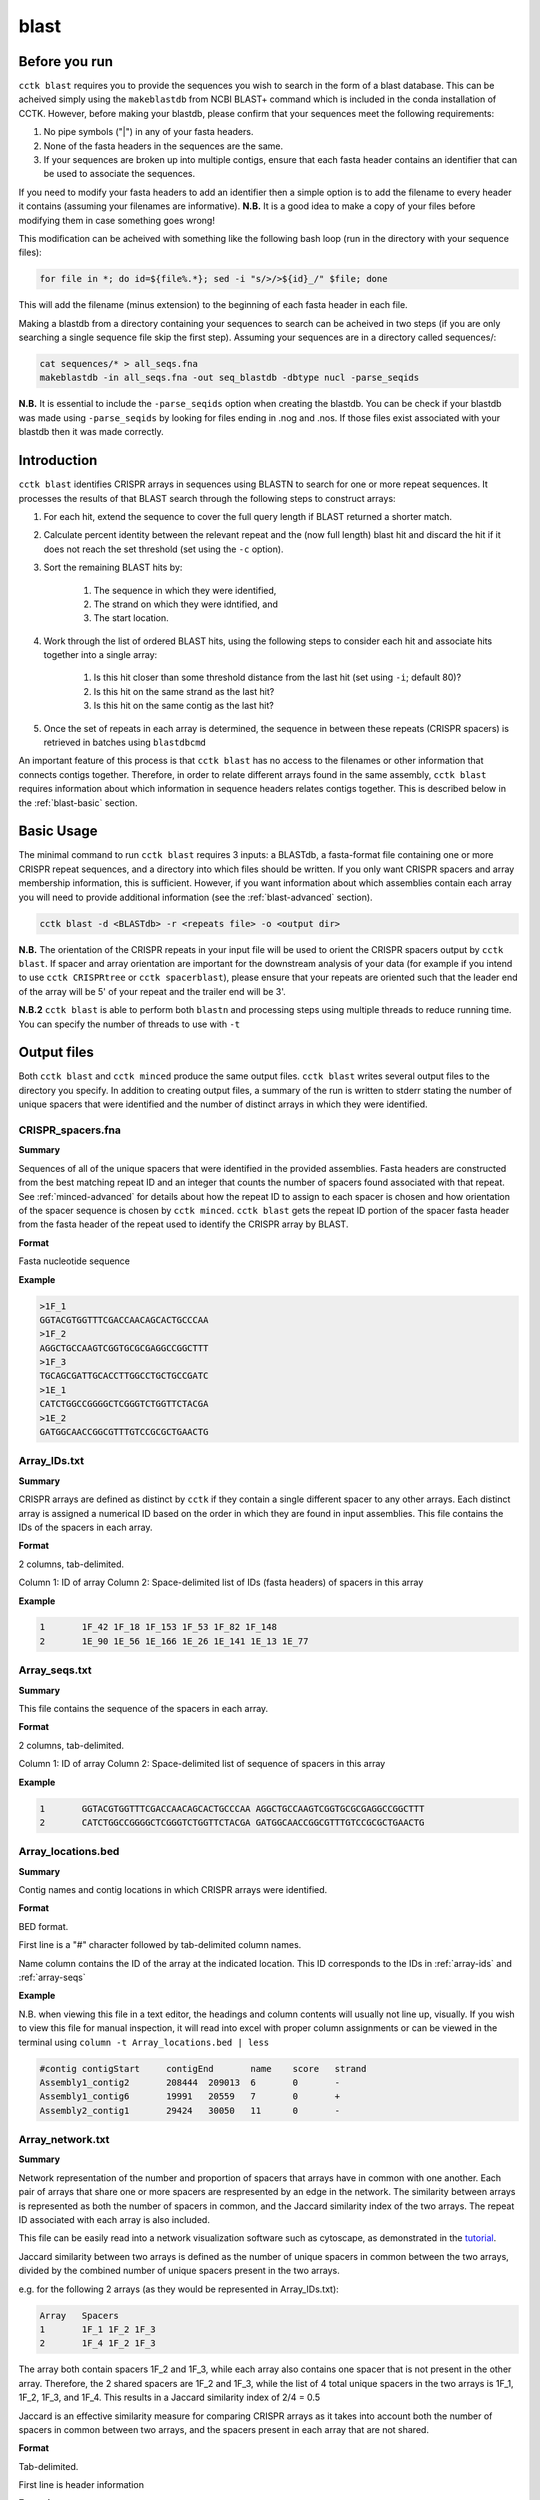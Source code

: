 blast
=====

.. _blast-before-you-run:

Before you run
--------------

``cctk blast`` requires you to provide the sequences you wish to search in the form of a blast database. This can be acheived simply using the ``makeblastdb`` from NCBI BLAST+ command which is included in the conda installation of CCTK. However, before making your blastdb, please confirm that your sequences meet the following requirements:

#. No pipe symbols ("|") in any of your fasta headers.
#. None of the fasta headers in the sequences are the same.
#. If your sequences are broken up into multiple contigs, ensure that each fasta header contains an identifier that can be used to associate the sequences.

If you need to modify your fasta headers to add an identifier then a simple option is to add the filename to every header it contains (assuming your filenames are informative). **N.B.** It is a good idea to make a copy of your files before modifying them in case something goes wrong! 

This modification can be acheived with something like the following bash loop (run in the directory with your sequence files):

.. code-block:: shell
	
	for file in *; do id=${file%.*}; sed -i "s/>/>${id}_/" $file; done

This will add the filename (minus extension) to the beginning of each fasta header in each file.

Making a blastdb from a directory containing your sequences to search can be acheived in two steps (if you are only searching a single sequence file skip the first step). Assuming your sequences are in a directory called sequences/:

.. code-block:: shell

	cat sequences/* > all_seqs.fna
	makeblastdb -in all_seqs.fna -out seq_blastdb -dbtype nucl -parse_seqids

**N.B.** It is essential to include the ``-parse_seqids`` option when creating the blastdb. You can be check if your blastdb was made using ``-parse_seqids`` by looking for files ending in .nog and .nos. If those files exist associated with your blastdb then it was made correctly.

.. _blast-intro:

Introduction
------------

``cctk blast`` identifies CRISPR arrays in sequences using BLASTN to search for one or more repeat sequences. It processes the results of that BLAST search through the following steps to construct arrays:

#. For each hit, extend the sequence to cover the full query length if BLAST returned a shorter match.

#. Calculate percent identity between the relevant repeat and the (now full length) blast hit and discard the hit if it does not reach the set threshold (set using the ``-c`` option).

#. Sort the remaining BLAST hits by:

	#. The sequence in which they were identified, 

	#. The strand on which they were idntified, and 

	#. The start location.

#. Work through the list of ordered BLAST hits, using the following steps to consider each hit and associate hits together into a single array:

	#. Is this hit closer than some threshold distance from the last hit (set using ``-i``; default 80)?

	#. Is this hit on the same strand as the last hit?

	#. Is this hit on the same contig as the last hit?

#. Once the set of repeats in each array is determined, the sequence in between these repeats (CRISPR spacers) is retrieved in batches using ``blastdbcmd``

An important feature of this process is that ``cctk blast`` has no access to the filenames or other information that connects contigs together. Therefore, in order to relate different arrays found in the same assembly, ``cctk blast`` requires information about which information in sequence headers relates contigs together. This is described below in the :ref:`blast-basic` section.

.. _blast-basic:

Basic Usage
-----------

The minimal command to run ``cctk blast`` requires 3 inputs: a BLASTdb, a fasta-format file containing one or more CRISPR repeat sequences, and a directory into which files should be written. If you only want CRISPR spacers and array membership information, this is sufficient. However, if you want information about which assemblies contain each array you will need to provide additional information (see the :ref:`blast-advanced` section).

.. code-block:: shell

	cctk blast -d <BLASTdb> -r <repeats file> -o <output dir>

**N.B.** The orientation of the CRISPR repeats in your input file will be used to orient the CRISPR spacers output by ``cctk blast``. If spacer and array orientation are important for the downstream analysis of your data (for example if you intend to use ``cctk CRISPRtree`` or ``cctk spacerblast``), please ensure that your repeats are oriented such that the leader end of the array will be 5' of your repeat and the trailer end will be 3'.

**N.B.2** ``cctk blast`` is able to perform both ``blastn`` and processing steps using multiple threads to reduce running time. You can specify the number of threads to use with ``-t``

Output files
------------

Both ``cctk blast`` and ``cctk minced`` produce the same output files. ``cctk blast`` writes several output files to the directory you specify. In addition to creating output files, a summary of the run is written to stderr stating the number of unique spacers that were identified and the number of distinct arrays in which they were identified.

.. _blast-crispr-spacers:

CRISPR_spacers.fna
^^^^^^^^^^^^^^^^^^

**Summary**

Sequences of all of the unique spacers that were identified in the provided assemblies. Fasta headers are constructed from the best matching repeat ID and an integer that counts the number of spacers found associated with that repeat. See :ref:`minced-advanced` for details about how the repeat ID to assign to each spacer is chosen and how orientation of the spacer sequence is chosen by ``cctk minced``. ``cctk blast`` gets the repeat ID portion of the spacer fasta header from the fasta header of the repeat used to identify the CRISPR array by BLAST.

**Format**

Fasta nucleotide sequence

**Example**

.. code-block:: shell

	>1F_1
	GGTACGTGGTTTCGACCAACAGCACTGCCCAA
	>1F_2
	AGGCTGCCAAGTCGGTGCGCGAGGCCGGCTTT
	>1F_3
	TGCAGCGATTGCACCTTGGCCTGCTGCCGATC
	>1E_1
	CATCTGGCCGGGGCTCGGGTCTGGTTCTACGA
	>1E_2
	GATGGCAACCGGCGTTTGTCCGCGCTGAACTG

.. _blast-array-ids:

Array_IDs.txt
^^^^^^^^^^^^^

**Summary**

CRISPR arrays are defined as distinct by ``cctk`` if they contain a single different spacer to any other arrays. Each distinct array is assigned a numerical ID based on the order in which they are found in input assemblies. This file contains the IDs of the spacers in each array.

**Format**

2 columns, tab-delimited.

Column 1: ID of array
Column 2: Space-delimited list of IDs (fasta headers) of spacers in this array

**Example**

.. code-block:: shell

	1	1F_42 1F_18 1F_153 1F_53 1F_82 1F_148
	2	1E_90 1E_56 1E_166 1E_26 1E_141 1E_13 1E_77

.. _blast-array-seqs:

Array_seqs.txt
^^^^^^^^^^^^^^

**Summary**

This file contains the sequence of the spacers in each array.

**Format**

2 columns, tab-delimited.

Column 1: ID of array
Column 2: Space-delimited list of sequence of spacers in this array

**Example**

.. code-block:: shell

	1	GGTACGTGGTTTCGACCAACAGCACTGCCCAA AGGCTGCCAAGTCGGTGCGCGAGGCCGGCTTT 
	2	CATCTGGCCGGGGCTCGGGTCTGGTTCTACGA GATGGCAACCGGCGTTTGTCCGCGCTGAACTG

.. _blast-array-locations:

Array_locations.bed
^^^^^^^^^^^^^^^^^^^

**Summary**

Contig names and contig locations in which CRISPR arrays were identified.

**Format**

BED format.

First line is a "#" character followed by tab-delimited column names.

Name column contains the ID of the array at the indicated location. This ID corresponds to the IDs in :ref:`array-ids` and :ref:`array-seqs`

**Example**

N.B. when viewing this file in a text editor, the headings and column contents will usually not line up, visually. If you wish to view this file for manual inspection, it will read into excel with proper column assignments or can be viewed in the terminal using ``column -t Array_locations.bed | less``

.. code-block:: shell

	#contig	contigStart	contigEnd	name	score	strand
	Assembly1_contig2	208444	209013	6	0	-
	Assembly1_contig6	19991	20559	7	0	+
	Assembly2_contig1	29424	30050	11	0	-

.. _blast-array-network:

Array_network.txt
^^^^^^^^^^^^^^^^^

**Summary**

Network representation of the number and proportion of spacers that arrays have in common with one another. Each pair of arrays that share one or more spacers are respresented by an edge in the network. The similarity between arrays is represented as both the number of spacers in common, and the Jaccard similarity index of the two arrays. The repeat ID associated with each array is also included.

This file can be easily read into a network visualization software such as cytoscape, as demonstrated in the `tutorial <tutorial.html>`_.

Jaccard similarity between two arrays is defined as the number of unique spacers in common between the two arrays, divided by the combined number of unique spacers present in the two arrays. 

e.g. for the following 2 arrays (as they would be represented in Array_IDs.txt):

.. code-block:: shell

	Array	Spacers
	1	1F_1 1F_2 1F_3
	2	1F_4 1F_2 1F_3

The array both contain spacers 1F_2 and 1F_3, while each array also contains one spacer that is not present in the other array. Therefore, the 2 shared spacers are 1F_2 and 1F_3, while the list of 4 total unique spacers in the two arrays is 1F_1, 1F_2, 1F_3, and 1F_4. This results in a Jaccard similarity index of 2/4 = 0.5

Jaccard is an effective similarity measure for comparing CRISPR arrays as it takes into account both the number of spacers in common between two arrays, and the spacers present in each array that are not shared.

**Format**

Tab-delimited.

First line is header information

**Example**

.. code-block:: shell

	Array_A	Array_B	Shared_spacers	Jaccard_similarity	Array_A_type	Array_B_type
	6	4	9	0.75	1F	1F
	11	1	10	0.5263157894736842	1F	1F
	13	8	1	0.02127659574468085	1F	1F
	2	9	12	0.3333333333333333	1F	1F

.. _blast-crispr-sum-csv:

CRISPR_summary_table.csv
^^^^^^^^^^^^^^^^^^^^^^^^

**Summary**

Summary of CRISPR arrays found in each assembly with information about each array. This file is designed to be read into Microsoft Excel or a similar program to view.

**Format**

comma-delimited (csv) table

Columns:

#. Sequence_ID: Name of assembly (extracted from input file name)
#. Has_CRISPR: Boolean whether and CRISPR arrays were found
#. Array_count: Number of CRISPR arrays found. No further columns are populated if no arrays were found.
#. Spacers: List of spacer sequences found in each array
#. Spacer_IDs: List of spacer IDs found in each array
#. Array_IDs: List of array IDs
#. Array_locations: List of array locations (contig name, start, stop)
#. Repeat_sequences: Sequence of the most common repeat in each array
#. Array_CRISPR_types: Most similar repeat type found

In columns 4-9, arrays are numbered according to the order in which they were found in the input assembly file. These numbers correspond between columns in a given row such that the spacer IDs for array 1 correspond to the spacer sequences of array 1 etc.


**Example**

.. image:: images/cr_sum_tab.png

.. _blast-crispr-sum-txt:

CRISPR_summary_table.txt
^^^^^^^^^^^^^^^^^^^^^^^^

**Summary**

Summary of CRISPR arrays found in each assembly with information about each array. This file is easier to interact with programatically.

**Format**

Tab-delimited table with "|" (pipe)-delimited lists of arrays in columns 4-9 within each array, elements are space-delimited.

**Example**

.. code-block:: shell

	Sequence_ID	Has_CRISPR	Array_count	Spacers Spacer_IDs	Array_IDs	Array_locations Repeat_sequences	Array_CRISPR_types
	Assembly1	True	3	TAGCTGATCAGCAGGCCGACAGTCAGGCCTGC TACCCGAATACGACTTGCGCGAGGAAGACGGT AGCATCGCATCAAATCGTGCAGAACACGATAA TGGTCGAGCAGTTCGGCAAAGGGGCCGTGGTT TTCACCTGGTCGCCGGCCAGGCTGATCACTGC TACAAGGTCATGGCGCTCGGCAACGTGGTGGAA GCTGTGCGTCGCCGTGGTCTGACGGTCGAATC AGCAGATACCCGAACCACTGGAGGTACATGCA TTCATCAGGATGCCGCCAAGGGTCCGCATAAT|AGGTCGAGGTGGGCTCGGCGGCGATGATCGAT GGTACGTGGTTTCGACCAACAGCACTGCCCAA TAAAGGAGATTGCCATGCTGATCAAACTTCCC GTCAGGGTCGTGCATGACTCCGATGTGGTGGC CGTCCAGAACGTCACACGCTCGCCGTCGATGT AACCGGAGCCTTCGGGCCGCGTTGGGATCCAC TTGACTGCTGGGGCCTGACGCTCATCGCGCGG GCGACCCTGGCCAGGGCGGCGTCGCGCTCTGC TTGAGCACAACCGGCTGAGCCAGCTGGTTGTC|CAGCAGCGGCTCCAGGAAGAGGGGCGCTGCCT AAGAGTCGCGGCGACAACTACCAGACGTCCGC GTATGGCTCTCTCCATTGGGGTGGCGATACTC GATCTGGGGCGGCATCATCACAGCAGAATCTA ACAACATCAATCGCCTGATGCTGGGGCACCTG AGCTTCGGCACCCTGATGCGCGCCGTCGAGGG AATGCGGTCCTGCGCATCCGAACTGGTAAGTG GACCCCCGGAGGACCAACCGTGGACAACGACA TCCTTCGGCTCCGCCGGCCGGATCGCTGCAT GTCGCGAAGTTCATAAGCGGGCTTAGGGCGA	1F_156 1F_19 1F_46 1F_123 1F_59 1F_64 1F_34 1F_93 1F_33|1F_99 1F_1 1F_45 1F_83 1F_124 1F_126 1F_30 1F_39 1F_49|1F_134 1F_81 1F_55 1F_84 1F_16 1F_5 1F_51 1F_100 1F_106 1F_145 6|7|11	Assembly1_contig2 209013-208445|Assembly1_contig4 19992-20559|Assembly1_contig4 30050-29425 GTTCACTGCCGTATAGGCAGCTAAGAAA|GTTCACTGCCGTGTAGGCAGCTAAGAAA|GTTCACTGCCGTATAGGCAGCTAAGAAA	1F|1F|1F

.. _blast-advanced:

Advanced Usage
--------------

Associating arrays from different contigs
^^^^^^^^^^^^^^^^^^^^^^^^^^^^^^^^^^^^^^^^^

It is highly recommended to also provide information about how to relate sequences in the BLASTdb together. Without this information, each array will only be associated to the sequence ID of the contig in which it was found, rather than all arrays in a given assembly being associated with that assembly. You can provide this information in two forms: a regex that describes identifying information present in all sequences from the same assembly, or a file containing a list of identifiers that are present in your sequence headers. An example of how this regex and file may look are provided in .

.. code-block:: shell

	Either:

	cctk blast -d <BLASTdb> -r <repeats file> -o <output dir> -a <file containing IDs>

	OR:

	cctk blast -d <BLASTdb> -r <repeats file> -o <output dir> -p <regex pattern>

Example regex or ID file
""""""""""""""""""""""""

In this example, we have assemblies made from reads retrieved from the SRA database. Our assembly files are names with the accession number of the reads and we have added the file name to each contig's fasta header as described in the :ref:`blast-before-you-run` section. Our file names look something like this:

.. code-block:: shell

	SRR146516.fasta
	SRR56754356.fasta
	...

These IDs can be described using the following regex. Either "SRR[0-9]+" or "SRR\d+". You can test your regex using the function ``grep -haoP`` or ``grep -haoE`` with your regex pattern against the .nhr file of your blastdb. E.g.:

.. code-block:: shell

	grep -haoP "SRR\d+" <BLASTdb> | sort | uniq

If that command returns the full list of accession numbers that you expected to see then it will work as an input to ``cctk blast``.

An alternative to providing a regex is to provide a list of identifiers to use. In the case of the example files described abode this file would look like this:

.. code-block:: shell

	SRR146516
	SRR56754356
	...

This can be easily produced with the following command:

.. code-block:: shell

	ls | sed 's/.fasta//' > ID_file.txt

.. _blast-limitations:

Limitations and considerations
------------------------------

As described in the :ref:`blast-intro` section, ``cctk blast`` is built around the ``blastn`` program of the NCBI BLAST+ suite. You can therefore expect many of the same behaviours.

``BLASTn`` and ``minced`` have different tolerance of mutations in sequences when identifying repeats. See :ref:`minced-blast-comp` for an example of how these defferences result in the identification of differing arrays.

``cctk blast`` searches for repeats based on sequence identity. It is therefore only useful if you already know the CRISPR repeat sequence you are looking for. ``cctk minced`` is a better choice if you are exploring sequences that you expect to contain CRISPRs of unknown types.
